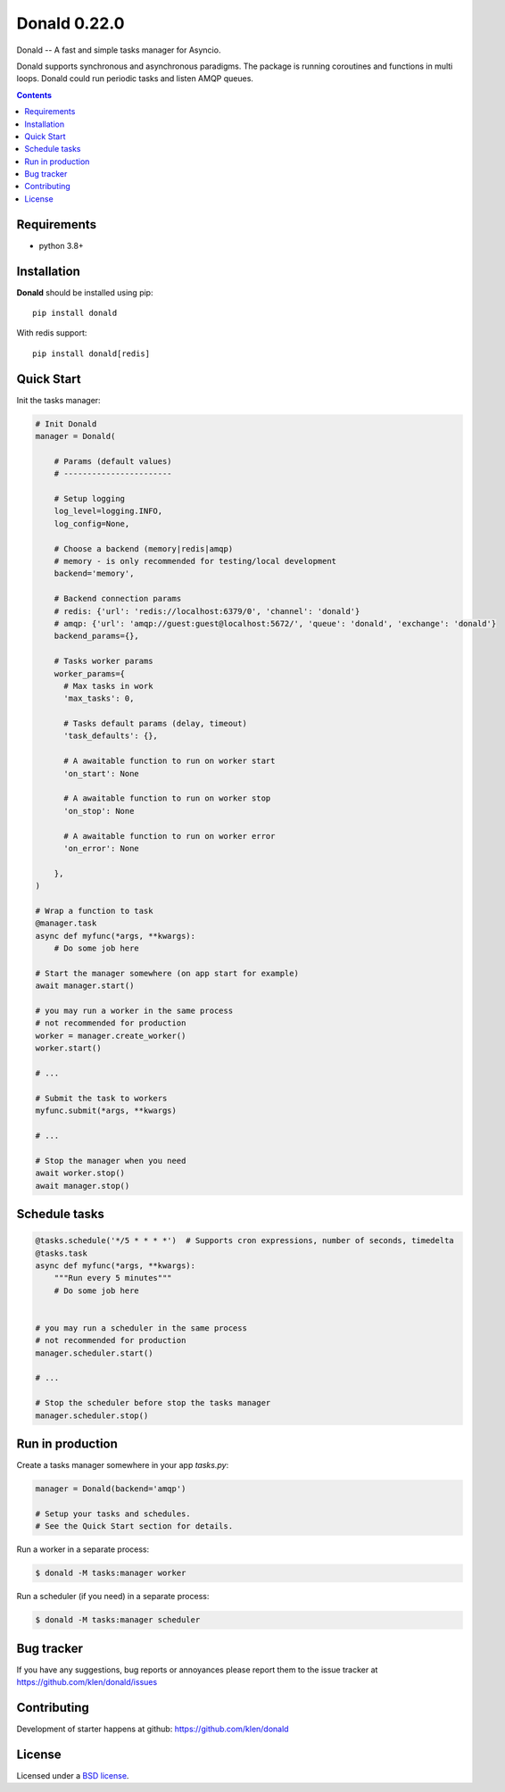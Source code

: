 Donald 0.22.0
#############

.. _description:

Donald -- A fast and simple tasks manager for Asyncio.


Donald supports synchronous and asynchronous paradigms. The package is running
coroutines and functions in multi loops. Donald could run periodic tasks and
listen AMQP queues.

.. _badges:

.. image:: https://github.com/klen/donald/workflows/tests/badge.svg
    :target: https://github.com/klen/donald/actions
    :alt: Tests Status

.. image:: https://img.shields.io/pypi/v/donald
    :target: https://pypi.org/project/donald/
    :alt: PYPI Version

.. image:: https://img.shields.io/pypi/pyversions/donald
    :target: https://pypi.org/project/donald/
    :alt: Python Versions

.. _contents:

.. contents::

.. _requirements:

Requirements
=============

- python 3.8+

.. _installation:

Installation
=============

**Donald** should be installed using pip: ::

    pip install donald

With redis support: ::

    pip install donald[redis]

.. _usage:

Quick Start
===========

Init the tasks manager:

.. code:: python

    # Init Donald
    manager = Donald(

        # Params (default values)
        # -----------------------

        # Setup logging
        log_level=logging.INFO,
        log_config=None,

        # Choose a backend (memory|redis|amqp)
        # memory - is only recommended for testing/local development
        backend='memory',

        # Backend connection params
        # redis: {'url': 'redis://localhost:6379/0', 'channel': 'donald'}
        # amqp: {'url': 'amqp://guest:guest@localhost:5672/', 'queue': 'donald', 'exchange': 'donald'}
        backend_params={},

        # Tasks worker params
        worker_params={
          # Max tasks in work
          'max_tasks': 0,

          # Tasks default params (delay, timeout)
          'task_defaults': {},

          # A awaitable function to run on worker start
          'on_start': None

          # A awaitable function to run on worker stop
          'on_stop': None

          # A awaitable function to run on worker error
          'on_error': None

        },
    )

    # Wrap a function to task
    @manager.task
    async def myfunc(*args, **kwargs):
        # Do some job here

    # Start the manager somewhere (on app start for example)
    await manager.start()

    # you may run a worker in the same process
    # not recommended for production
    worker = manager.create_worker()
    worker.start()

    # ...

    # Submit the task to workers
    myfunc.submit(*args, **kwargs)

    # ...

    # Stop the manager when you need
    await worker.stop()
    await manager.stop()


Schedule tasks
===============

.. code:: python

  @tasks.schedule('*/5 * * * *')  # Supports cron expressions, number of seconds, timedelta
  @tasks.task
  async def myfunc(*args, **kwargs):
      """Run every 5 minutes"""
      # Do some job here


  # you may run a scheduler in the same process
  # not recommended for production
  manager.scheduler.start()

  # ...

  # Stop the scheduler before stop the tasks manager
  manager.scheduler.stop()


Run in production
=================

Create a tasks manager somewhere in your app `tasks.py`:

.. code:: python

  manager = Donald(backend='amqp')

  # Setup your tasks and schedules.
  # See the Quick Start section for details.

Run a worker in a separate process:

.. code:: bash

   $ donald -M tasks:manager worker

Run a scheduler (if you need) in a separate process:

.. code:: bash

   $ donald -M tasks:manager scheduler

.. _bugtracker:

Bug tracker
===========

If you have any suggestions, bug reports or
annoyances please report them to the issue tracker
at https://github.com/klen/donald/issues

.. _contributing:

Contributing
============

Development of starter happens at github: https://github.com/klen/donald

.. _license:

License
========

Licensed under a `BSD license`_.

.. _links:

.. _BSD license: http://www.linfo.org/bsdlicense.html
.. _klen: https://klen.github.io/
